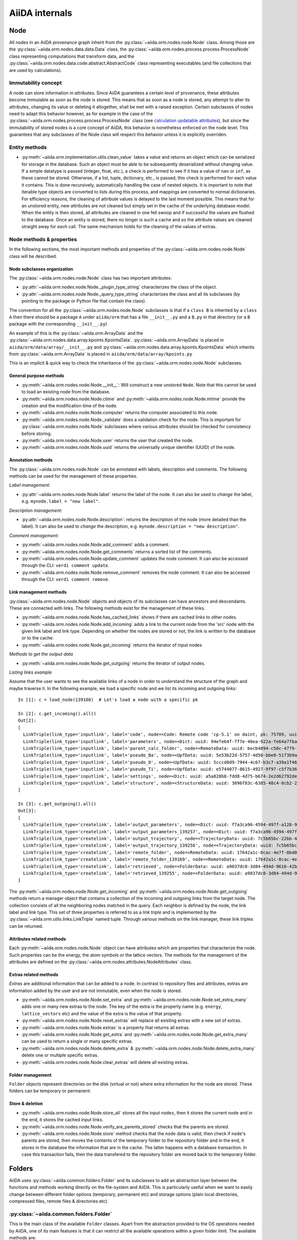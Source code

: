 ###############
AiiDA internals
###############

Node
++++

All nodes in an AiiDA provenance graph inherit from the :py:class:`~aiida.orm.nodes.node.Node` class.
Among those are the :py:class:`~aiida.orm.nodes.data.data.Data` class, the :py:class:`~aiida.orm.nodes.process.process.ProcessNode` class representing computations that transform data, and the :py:class:`~aiida.orm.nodes.data.code.abstract.AbstractCode` class representing executables (and file collections that are used by calculations).


Immutability concept
********************
A node can store information in attributes.
Since AiiDA guarantees a certain level of provenance, these attributes become immutable as soon as the node is stored.
This means that as soon as a node is stored, any attempt to alter its attributes, changing its value or deleting it altogether, shall be met with a raised exception.
Certain subclasses of nodes need to adapt this behavior however, as for example in the case of the :py:class:`~aiida.orm.nodes.process.process.ProcessNode` class (see `calculation updatable attributes`_), but since the immutability of stored nodes is a core concept of AiiDA, this behavior is nonetheless enforced on the node level.
This guarantees that any subclasses of the Node class will respect this behavior unless it is explicitly overriden.

Entity methods
******************
- :py:meth:`~aiida.orm.implementation.utils.clean_value` takes a value and returns an object which can be serialized for storage in the database.
  Such an object must be able to be subsequently deserialized without changing value.
  If a simple datatype is passed (integer, float, etc.), a check is performed to see if it has a value of ``nan`` or ``inf``, as these cannot be stored.
  Otherwise, if a list, tuple, dictionary, etc., is  passed, this check is performed for each value it contains.
  This is done recursively, automatically handling the case of nested objects.
  It is important to note that iterable type objects are converted to lists during this process, and mappings are converted to normal dictionaries.
  For efficiency reasons, the cleaning of attribute values is delayed to the last moment possible.
  This means that for an unstored entity, new attributes are not cleaned but simply set in the cache of the underlying database model.
  When the entity is then stored, all attributes are cleaned in one fell swoop and if successful the values are flushed to the database.
  Once an entity is stored, there no longer is such a cache and so the attribute values are cleaned straight away for each call.
  The same mechanism holds for the cleaning of the values of extras.


Node methods & properties
*************************
In the following sections, the most important methods and properties of the :py:class:`~aiida.orm.nodes.node.Node` class will be described.

Node subclasses organization
============================
The :py:class:`~aiida.orm.nodes.node.Node` class has two important attributes:

* :py:attr:`~aiida.orm.nodes.node.Node._plugin_type_string` characterizes the class of the object.

* :py:attr:`~aiida.orm.nodes.node.Node._query_type_string` characterizes the class and all its subclasses (by pointing to the package or Python file that contain the class).

The convention for all the :py:class:`~aiida.orm.nodes.node.Node` subclasses is that if a ``class B`` is inherited by a ``class A`` then there should be a package ``A`` under ``aiida/orm`` that has a file ``__init__.py`` and a ``B.py`` in that directory (or a ``B`` package with the corresponding ``__init__.py``)

An example of this is the :py:class:`~aiida.orm.ArrayData` and the :py:class:`~aiida.orm.nodes.data.array.kpoints.KpointsData`.
:py:class:`~aiida.orm.ArrayData` is placed in ``aiida/orm/data/array/__init__.py`` and :py:class:`~aiida.orm.nodes.data.array.kpoints.KpointsData` which inherits from :py:class:`~aiida.orm.ArrayData` is placed in ``aiida/orm/data/array/kpoints.py``

This is an implicit & quick way to check the inheritance of the :py:class:`~aiida.orm.nodes.node.Node` subclasses.

General purpose methods
=======================
- :py:meth:`~aiida.orm.nodes.node.Node.__init__`: Will construct a new unstored ``Node``.
  Note that this cannot be used to load an existing node from the database.

- :py:meth:`~aiida.orm.nodes.node.Node.ctime` and :py:meth:`~aiida.orm.nodes.node.Node.mtime` provide the creation and the modification time of the node.

- :py:meth:`~aiida.orm.nodes.node.Node.computer` returns the computer associated to this node.

- :py:meth:`~aiida.orm.nodes.node.Node._validate` does a validation check for the node.
  This is important for :py:class:`~aiida.orm.nodes.node.Node` subclasses where various attributes should be checked for consistency before storing.

- :py:meth:`~aiida.orm.nodes.node.Node.user` returns the user that created the node.

- :py:meth:`~aiida.orm.nodes.node.Node.uuid` returns the universally unique identifier (UUID) of the node.


Annotation methods
==================
The :py:class:`~aiida.orm.nodes.node.Node` can be annotated with labels, description and comments.
The following methods can be used for the management of these properties.

*Label management:*

- :py:attr:`~aiida.orm.nodes.node.Node.label` returns the label of the node.
  It can also be used to *change* the label, e.g. ``mynode.label = "new label"``.

*Description management:*

- :py:attr:`~aiida.orm.nodes.node.Node.description`: returns the description of the node (more detailed than the label).
  It can also be used to *change* the description, e.g. ``mynode.description = "new description"``.

*Comment management:*

- :py:meth:`~aiida.orm.nodes.node.Node.add_comment` adds a comment.

- :py:meth:`~aiida.orm.nodes.node.Node.get_comments` returns a sorted list of the comments.

- :py:meth:`~aiida.orm.nodes.node.Node.update_comment` updates the node comment.
  It can also be accessed through the CLI: ``verdi comment update``.

- :py:meth:`~aiida.orm.nodes.node.Node.remove_comment` removes the node comment.
  It can also be accessed through the CLI: ``verdi comment remove``.



Link management methods
=======================
:py:class:`~aiida.orm.nodes.node.Node` objects and objects of its subclasses can have ancestors and descendants.
These are connected with links.
The following methods exist for the management of these links.

- :py:meth:`~aiida.orm.nodes.node.Node.has_cached_links` shows if there are cached links to other nodes.

- :py:meth:`~aiida.orm.nodes.node.Node.add_incoming` adds a link to the current node from the 'src' node with the given link label and link type.
  Depending on whether the nodes are stored or not, the link is written to the database or to the cache.

- :py:meth:`~aiida.orm.nodes.node.Node.get_incoming` returns the iterator of input nodes

*Methods to get the output data*

- :py:meth:`~aiida.orm.nodes.node.Node.get_outgoing` returns the iterator of output nodes.

*Listing links example*

Assume that the user wants to see the available links of a node in order to understand the structure of the graph and maybe traverse it.
In the following example, we load a specific node and we list its incoming and outgoing links::

  In [1]: c = load_node(139168)  # Let's load a node with a specific pk

  In [2]: c.get_incoming().all()
  Out[2]:
  [
    LinkTriple(link_type='inputlink', label='code', node=<Code: Remote code 'cp-5.1' on daint, pk: 75709, uuid: 3c9cdb7f-0cda-402e-b898-4dd0d06aa5a4>),
    LinkTriple(link_type='inputlink', label='parameters', node=<Dict: uuid: 94efe64f-7f7e-46ea-922a-fe64a7fba8a5 (pk: 139166)>)
    LinkTriple(link_type='inputlink', label='parent_calc_folder', node=<RemoteData: uuid: becb4894-c50c-4779-b84f-713772eaceff (pk: 139118)>)
    LinkTriple(link_type='inputlink', label='pseudo_Ba', node=<UpfData: uuid: 5e53b22d-5757-4d50-bbe0-51f3b9ac8b7c (pk: 1905)>)
    LinkTriple(link_type='inputlink', label='pseudo_O', node=<UpfData: uuid: 5cccd0d9-7944-4c67-b3c7-a39a1f467906 (pk: 1658)>)
    LinkTriple(link_type='inputlink', label='pseudo_Ti', node=<UpfData: uuid: e5744077-8615-4927-9f97-c5f7b36ba421 (pk: 1660)>)
    LinkTriple(link_type='inputlink', label='settings', node=<Dict: uuid: a5a828b8-fdd8-4d75-b674-2e2d62792de0 (pk: 139167)>)
    LinkTriple(link_type='inputlink', label='structure', node=<StructureData: uuid: 3096f83c-6385-48c4-8cb2-24a427ce11b1 (pk: 139001)>)
  ]

  In [3]: c.get_outgoing().all()
  Out[3]:
  [
    LinkTriple(link_type='createlink', label='output_parameters', node=<Dict: uuid: f7a3ca96-4594-497f-a128-9843a1f12f7f (pk: 139257)>),
    LinkTriple(link_type='createlink', label='output_parameters_139257', node=<Dict: uuid: f7a3ca96-4594-497f-a128-9843a1f12f7f (pk: 139257)>),
    LinkTriple(link_type='createlink', label='output_trajectory', node=<TrajectoryData: uuid: 7c5b65bc-22bb-4b87-ac92-e8a78cf145c3 (pk: 139256)>),
    LinkTriple(link_type='createlink', label='output_trajectory_139256', node=<TrajectoryData: uuid: 7c5b65bc-22bb-4b87-ac92-e8a78cf145c3 (pk: 139256)>),
    LinkTriple(link_type='createlink', label='remote_folder', node=<RemoteData: uuid: 17642a1c-8cac-4e7f-8bd0-1dcebe974aa4 (pk: 139169)>),
    LinkTriple(link_type='createlink', label='remote_folder_139169', node=<RemoteData: uuid: 17642a1c-8cac-4e7f-8bd0-1dcebe974aa4 (pk: 139169)>),
    LinkTriple(link_type='createlink', label='retrieved', node=<FolderData: uuid: a9037dc0-3d84-494d-9616-42b8df77083f (pk: 139255)>),
    LinkTriple(link_type='createlink', label='retrieved_139255', node=<FolderData: uuid: a9037dc0-3d84-494d-9616-42b8df77083f (pk: 139255)>)
  ]

The :py:meth:`~aiida.orm.nodes.node.Node.get_incoming` and :py:meth:`~aiida.orm.nodes.node.Node.get_outgoing` methods return a manager object that contains a collection of the incoming and outgoing links from the target node.
The collection consists of all the neighboring nodes matched in the query.
Each neighbor is defined by the node, the link label and link type.
This set of three properties is referred to as a `link triple` and is implemented by the :py:class:`~aiida.orm.utils.links.LinkTriple` named tuple.
Through various methods on the link manager, these link triples can be returned.


Attributes related methods
==========================
Each :py:meth:`~aiida.orm.nodes.node.Node` object can have attributes which are properties that characterize the node.
Such properties can be the energy, the atom symbols or the lattice vectors.
The methods for the management of the attributes are defined on the :py:class:`~aiida.orm.nodes.attributes.NodeAttributes` class.


Extras related methods
======================
`Extras` are additional information that can be added to a node.
In contrast to repository files and attributes, extras are information added by the user and are not immutable, even when the node is stored.

- :py:meth:`~aiida.orm.nodes.node.Node.set_extra` and :py:meth:`~aiida.orm.nodes.node.Node.set_extra_many` adds one or many new extras to the node.
  The key of the extra is the property name (e.g. ``energy``, ``lattice_vectors`` etc) and the value of the extra is the value of that property.

- :py:meth:`~aiida.orm.nodes.node.Node.reset_extras` will replace all existing extras with a new set of extras.

- :py:meth:`~aiida.orm.nodes.node.Node.extras` is a property that returns all extras.

- :py:meth:`~aiida.orm.nodes.node.Node.get_extra` and :py:meth:`~aiida.orm.nodes.node.Node.get_extra_many` can be used to return a single or many specific extras.

- :py:meth:`~aiida.orm.nodes.node.Node.delete_extra` & :py:meth:`~aiida.orm.nodes.node.Node.delete_extra_many` delete one or multiple specific extras.

- :py:meth:`~aiida.orm.nodes.node.Node.clear_extras` will delete all existing extras.


Folder management
=================
``Folder`` objects represent directories on the disk (virtual or not) where extra information for the node are stored.
These folders can be temporary or permanent.


Store & deletion
================
- :py:meth:`~aiida.orm.nodes.node.Node.store_all` stores all the input ``nodes``, then it stores the current ``node`` and in the end, it stores the cached input links.

- :py:meth:`~aiida.orm.nodes.node.Node.verify_are_parents_stored` checks that the parents are stored.

- :py:meth:`~aiida.orm.nodes.node.Node.store` method checks that the ``node`` data is valid, then check if ``node``'s parents are stored, then moves the contents of the temporary folder to the repository folder and in the end, it stores in the database the information that are in the cache. The latter happens with a database transaction. In case this transaction fails, then the data transfered to the repository folder are moved back to the temporary folder.



Folders
+++++++
AiiDA uses :py:class:`~aiida.common.folders.Folder` and its subclasses to add an abstraction layer between the functions and methods working directly on the file-system and AiiDA.
This is particularly useful when we want to easily change between different folder options (temporary, permanent etc) and storage options (plain local directories, compressed files, remote files & directories etc).

:py:class:`~aiida.common.folders.Folder`
****************************************
This is the main class of the available ``Folder`` classes.
Apart from the abstraction provided to the OS operations needed by AiiDA, one of its main features is that it can restrict all the available operations within a given folder limit.
The available methods are:

- :py:meth:`~aiida.common.folders.Folder.mode_dir` and :py:meth:`~aiida.common.folders.Folder.mode_file` return the mode with which folders and files should be writable.

- :py:meth:`~aiida.common.folders.Folder.get_subfolder` returns the subfolder matching the given name

- :py:meth:`~aiida.common.folders.Folder.get_content_list` returns the contents matching a pattern.

- :py:meth:`~aiida.common.folders.Folder.insert_path` adds a file/folder to a specific location and :py:meth:`~aiida.common.folders.Folder.remove_path` removes a file/folder

- :py:meth:`~aiida.common.folders.Folder.get_abs_path` returns the absolute path of a file/folder under a given folder and :py:meth:`~aiida.common.folders.Folder.abspath` returns the absolute path of the folder.

- :py:meth:`~aiida.common.folders.Folder.create_symlink` creates a symlink pointing the given location inside the ``folder``.

- :py:meth:`~aiida.common.folders.Folder.create_file_from_filelike` creates a file from the given contents.

- :py:meth:`~aiida.common.folders.Folder.open` opens a file in the ``folder``.

- :py:meth:`~aiida.common.folders.Folder.folder_limit` returns the limit under which the creation of files/folders is restrained.

- :py:meth:`~aiida.common.folders.Folder.exists` returns true or false depending whether a folder exists or not.

- :py:meth:`~aiida.common.folders.Folder.isfile` and py:meth:`~aiida.common.folders.Folder.isdir` return true or false depending on the existence of the given file/folder.

- :py:meth:`~aiida.common.folders.Folder.create` creates the ``folder``, :py:meth:`~aiida.common.folders.Folder.erase` deletes the ``folder`` and :py:meth:`~aiida.common.folders.Folder.replace_with_folder` copies/moves a given folder.


:py:class:`~aiida.common.folders.SandboxFolder`
***********************************************
:py:class:`~aiida.common.folders.SandboxFolder` objects correspond to temporary ("sandbox") folders.
The main methods are:

- :py:meth:`~aiida.common.folders.SandboxFolder.__init__` creates a new temporary folder

- :py:meth:`~aiida.common.folders.SandboxFolder.__exit__` destroys the folder on exit.


Data
++++

Navigating inputs and outputs
*****************************
- :py:meth:`~aiida.orm.Data.creator` returns either the :py:class:`~aiida.orm.CalculationNode` that created it or ``None`` if it was not created by a calculation.


ProcessNode
+++++++++++

Navigating inputs and outputs
*****************************
- :py:meth:`~aiida.orm.ProcessNode.caller` returns either the caller :py:class:`~aiida.orm.nodes.process.workflow.WorkflowNode` or ``None`` if it was not called by any process.

CalculationNode
+++++++++++++++

Navigating inputs and outputs
*****************************
- :py:meth:`~aiida.orm.CalculationNode.inputs` returns a :py:meth:`~aiida.orm.utils.managers.NodeLinksManager` object that can be used to access the node's incoming ``INPUT_CALC`` links.

  The ``NodeLinksManager`` can be used to quickly go from a node to a neighboring node.
  For example::

    In [1]: # Let's load a node with a specific pk

    In [2]: c = load_node(139168)

    In [3]: c
    Out[3]: <CpCalculation: uuid: 49084dcf-c708-4422-8bcf-808e4c3382c2 (pk: 139168)>

    In [4]: # Let's traverse the inputs of this node.

    In [5]: # By typing c.inputs.<TAB> we get all the input links

    In [6]: c.inputs.
    c.inputs.code                c.inputs.parent_calc_folder  c.inputs.pseudo_O            c.inputs.settings
    c.inputs.parameters          c.inputs.pseudo_Ba           c.inputs.pseudo_Ti           c.inputs.structure

    In [7]: # We may follow any of these links to access other nodes. For example, let's follow the parent_calc_folder

    In [8]: c.inputs.parent_calc_folder
    Out[8]: <RemoteData: uuid: becb4894-c50c-4779-b84f-713772eaceff (pk: 139118)>

    In [9]: # Let's assign to r the node reached by the parent_calc_folder link

    In [10]: r = c.inputs.parent_calc_folder

    In [11]: r.inputs.__dir__()
    Out[11]:
    ['__class__',
    '__delattr__',
    '__dict__',
    '__dir__',
    '__doc__',
    '__format__',
    '__getattr__',
    '__getattribute__',
    '__getitem__',
    '__hash__',
    '__init__',
    '__iter__',
    '__module__',
    '__new__',
    '__reduce__',
    '__reduce_ex__',
    '__repr__',
    '__setattr__',
    '__sizeof__',
    '__str__',
    '__subclasshook__',
    '__weakref__',
    'remote_folder']

  The ``.inputs`` manager for ``WorkflowNode`` and the ``.outputs`` manager both for ``CalculationNode`` and ``WorkflowNode`` work in the same way (see below).

- :py:meth:`~aiida.orm.CalculationNode.outputs` returns a :py:meth:`~aiida.orm.utils.managers.NodeLinksManager` object that can be used to access the node's outgoing ``CREATE`` links.


.. _calculation updatable attributes:

Updatable attributes
********************
The :py:class:`~aiida.orm.ProcessNode` class is a subclass of the :py:class:`~aiida.orm.nodes.node.Node` class, which means that its attributes become immutable once stored.
However, for a ``Calculation`` to be runnable it needs to be stored, but that would mean that its state, which is stored in an attribute can no longer be updated.
To solve this issue the :py:class:`~aiida.orm.utils.mixins.Sealable` mixin is introduced.
This mixin can be used for subclasses of ``Node`` that need to have updatable attributes even after the node has been stored in the database.
The mixin defines the ``_updatable_attributes`` tuple, which defines the attributes that are considered to be mutable even when the node is stored.
It also allows the node to be *sealed*, after which even the updatable attributes become immutable.

WorkflowNode
++++++++++++

Navigating inputs and outputs
*****************************
- :py:meth:`~aiida.orm.nodes.process.workflow.WorkflowNode.inputs` returns a :py:meth:`~aiida.orm.utils.managers.NodeLinksManager` object that can be used to access the node's incoming ``INPUT_WORK`` links.

- :py:meth:`~aiida.orm.nodes.process.workflow.WorkflowNode.outputs` returns a :py:meth:`~aiida.orm.utils.managers.NodeLinksManager` object that can be used to access the node's outgoing ``RETURN`` links.


Deprecated features, renaming, and adding new methods
+++++++++++++++++++++++++++++++++++++++++++++++++++++
In case a method is renamed or removed, this is the procedure to follow:

1. (If you want to rename) move the code to the new function name.
   Then, in the docstring, add something like::

     .. versionadded:: 0.7
        Renamed from OLDMETHODNAME

2. Don't remove directly the old function, but just change the code to use
   the new function, and add in the docstring::

     .. deprecated:: 0.7
        Use :meth:`NEWMETHODNAME` instead.

   Moreover, at the beginning of the function, add something like::

     import warnings

     # If we call this DeprecationWarning, pycharm will properly strike out the function
     from aiida.common.warnings import AiidaDeprecationWarning as DeprecationWarning  # pylint: disable=redefined-builtin
     warnings.warn("<Deprecation warning here - MAKE IT SPECIFIC TO THIS DEPRECATION, as it will be shown only once per different message>", DeprecationWarning)

     # <REST OF THE FUNCTION HERE>

   (of course replace the parts between ``< >`` symbols with the correct strings).

   The advantage of the method above is:

   - pycharm will still show the method crossed out
   - Our ``AiidaDeprecationWarning`` does not inherit from ``DeprecationWarning``, so it will not be "hidden" by python
   - User can disable our warnings (and only those) by using AiiDA properties with::

       verdi config set warnings.showdeprecations False

Changing the config.json structure
++++++++++++++++++++++++++++++++++

In general, changes to ``config.json`` should be avoided if possible.
However, if there is a need to modify it, the following procedure should be used to create a migration:

1. Determine whether the change will be backwards-compatible.
   This means that an older version of AiiDA will still be able to run with the new ``config.json`` structure.
   It goes without saying that it's preferable to change ``config.json`` in a backwards-compatible way.

2. In ``aiida/manage/configuration/migrations/migrations.py``, increase the ``CURRENT_CONFIG_VERSION`` by one.
   If the change is **not** backwards-compatible, set ``OLDEST_COMPATIBLE_CONFIG_VERSION`` to the same value.

3. Write a function which transforms the old config dict into the new version.
   It is possible that you need user input for the migration, in which case this should also be handled in that function.

4. Add an entry in ``_MIGRATION_LOOKUP`` where the key is the version **before** the migration, and the value is a ``ConfigMigration`` object.
   The ``ConfigMigration`` is constructed from your migration function, and the **hard-coded** values of ``CURRENT_CONFIG_VERSION`` and ``OLDEST_COMPATIBLE_CONFIG_VERSION``.
   If these values are not hard-coded, the migration will break as soon as the values are changed again.

5. Add tests for the migration, in ``aiida/backends/tests/manage/configuration/migrations/test_migrations.py``.
   You can add two types of tests:

    * Tests that run the entire migration, using the ``check_and_migrate_config`` function.
      Make sure to run it with ``store=False``, otherwise it will overwrite your ``config.json`` file.
      For these tests, you will have to update the reference files.
    * Tests that run a single step in the migration, using the ``ConfigMigration.apply`` method.
      This can be used if you need to test different edge cases of the migration.

  There are examples for both types of tests.

Daemon and signal handling
++++++++++++++++++++++++++

While the AiiDA daemon is running, interrupt signals (``SIGINT`` and ``SIGTERM``) are captured so that the daemon can shut down gracefully.
This is implemented using Python's ``signal`` module, as shown in the following dummy example:

.. code:: python

    import signal

    def print_foo(*args):
        print('foo')

    signal.signal(signal.SIGINT, print_foo)

You should be aware of this while developing code which runs in the daemon.
In particular, it's important when creating subprocesses.
When a signal is sent, the whole process group receives that signal.
As a result, the subprocess can be killed even though the Python main process captures the signal.
This can be avoided by creating a new process group for the subprocess, meaning that it will not receive the signal.
To do this, you need to pass ``start_new_session=True`` to the ``subprocess`` function:

.. code:: python

    import os
    import subprocess

    print(subprocess.check_output('sleep 3; echo bar', start_new_session=True))
